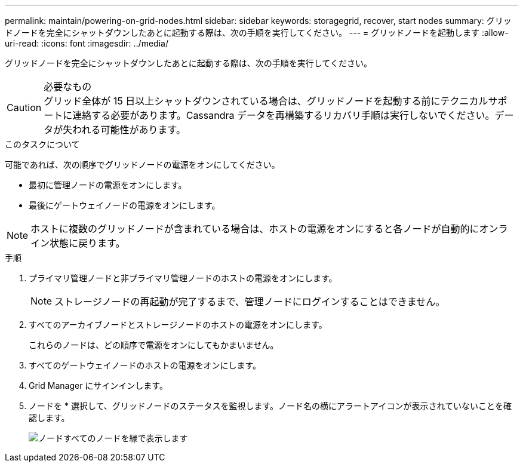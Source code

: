 ---
permalink: maintain/powering-on-grid-nodes.html 
sidebar: sidebar 
keywords: storagegrid, recover, start nodes 
summary: グリッドノードを完全にシャットダウンしたあとに起動する際は、次の手順を実行してください。 
---
= グリッドノードを起動します
:allow-uri-read: 
:icons: font
:imagesdir: ../media/


[role="lead"]
グリッドノードを完全にシャットダウンしたあとに起動する際は、次の手順を実行してください。

.必要なもの

CAUTION: グリッド全体が 15 日以上シャットダウンされている場合は、グリッドノードを起動する前にテクニカルサポートに連絡する必要があります。Cassandra データを再構築するリカバリ手順は実行しないでください。データが失われる可能性があります。

.このタスクについて
可能であれば、次の順序でグリッドノードの電源をオンにしてください。

* 最初に管理ノードの電源をオンにします。
* 最後にゲートウェイノードの電源をオンにします。



NOTE: ホストに複数のグリッドノードが含まれている場合は、ホストの電源をオンにすると各ノードが自動的にオンライン状態に戻ります。

.手順
. プライマリ管理ノードと非プライマリ管理ノードのホストの電源をオンにします。
+

NOTE: ストレージノードの再起動が完了するまで、管理ノードにログインすることはできません。

. すべてのアーカイブノードとストレージノードのホストの電源をオンにします。
+
これらのノードは、どの順序で電源をオンにしてもかまいません。

. すべてのゲートウェイノードのホストの電源をオンにします。
. Grid Manager にサインインします。
. ノードを * 選択して、グリッドノードのステータスを監視します。ノード名の横にアラートアイコンが表示されていないことを確認します。
+
image::../media/nodes_page_all_nodes_green.png[ノードすべてのノードを緑で表示します]


